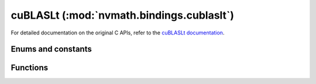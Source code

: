 .. module:: nvmath.bindings.cublasLt

cuBLASLt (:mod:`nvmath.bindings.cublaslt`)
==========================================

For detailed documentation on the original C APIs, refer to the `cuBLASLt documentation
<https://docs.nvidia.com/cuda/cublas/#using-the-cublaslt-api>`_.

Enums and constants
*******************

.. autosummary::
   :toctree: generated/

   MatmulTile
   MatmulStages
   PointerMode
   PointerModeMask
   Order
   MatrixLayoutAttribute
   MatmulDescAttribute
   MatrixTransformDescAttribute
   ReductionScheme
   Epilogue
   MatmulSearch
   MatmulPreferenceAttribute
   MatmulAlgoCapAttribute
   MatmulAlgoConfigAttribute
   ClusterShape
   MatmulInnerShape
   cuBLASLtError


Functions
*********

.. autosummary::
   :toctree: generated/

   create
   destroy
   get_version
   get_cudart_version
   get_property
   matmul
   matrix_transform
   matrix_layout_create
   matrix_layout_destroy
   get_matrix_layout_attribute_dtype
   matrix_layout_set_attribute
   matrix_layout_get_attribute
   matmul_desc_create
   matmul_desc_destroy
   get_matmul_desc_attribute_dtype
   matmul_desc_set_attribute
   matmul_desc_get_attribute
   matrix_transform_desc_create
   matrix_transform_desc_destroy
   get_matrix_transform_desc_attribute_dtype
   matrix_transform_desc_set_attribute
   matrix_transform_desc_get_attribute
   matmul_preference_create
   matmul_preference_destroy
   get_matmul_preference_attribute_dtype
   matmul_preference_set_attribute
   matmul_preference_get_attribute
   matmul_algo_get_heuristic
   matmul_algo_init
   matmul_algo_check
   get_matmul_algo_cap_attribute_dtype
   matmul_algo_cap_get_attribute
   get_matmul_algo_config_attribute_dtype
   matmul_algo_config_set_attribute
   matmul_algo_config_get_attribute
   logger_open_file
   logger_set_level
   logger_set_mask
   logger_force_disable
   get_status_name
   get_status_string
   heuristics_cache_get_capacity
   heuristics_cache_set_capacity
   disable_cpu_instructions_set_mask
   matmul_algo_get_ids
